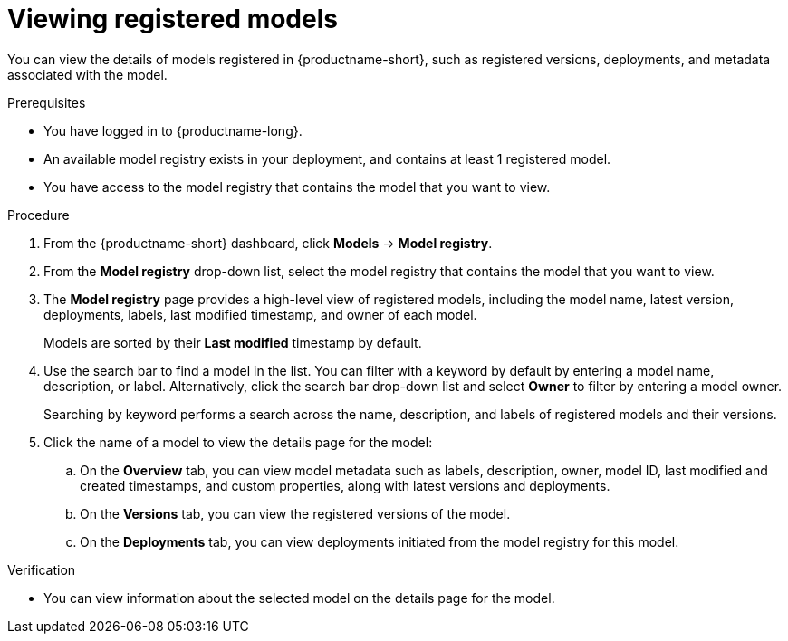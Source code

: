 :_module-type: PROCEDURE

[id="viewing-registered-models_{context}"]
= Viewing registered models

[role='_abstract']
You can view the details of models registered in {productname-short}, such as registered versions, deployments, and metadata associated with the model.

.Prerequisites
* You have logged in to {productname-long}.
* An available model registry exists in your deployment, and contains at least 1 registered model.
* You have access to the model registry that contains the model that you want to view.

.Procedure
. From the {productname-short} dashboard, click *Models* -> *Model registry*.
. From the *Model registry* drop-down list, select the model registry that contains the model that you want to view.
. The *Model registry* page provides a high-level view of registered models, including the model name, latest version, deployments, labels, last modified timestamp, and owner of each model.
+
Models are sorted by their *Last modified* timestamp by default.
. Use the search bar to find a model in the list. You can filter with a keyword by default by entering a model name, description, or label. Alternatively, click the search bar drop-down list and select *Owner* to filter by entering a model owner.
+
Searching by keyword performs a search across the name, description, and labels of registered models and their versions.
. Click the name of a model to view the details page for the model:
.. On the *Overview* tab, you can view model metadata such as labels, description, owner, model ID, last modified and created timestamps, and custom properties, along with latest versions and deployments. 
.. On the *Versions* tab, you can view the registered versions of the model.
.. On the *Deployments* tab, you can view deployments initiated from the model registry for this model.

.Verification
* You can view information about the selected model on the details page for the model.

//[role='_additional-resources']
//.Additional resources

